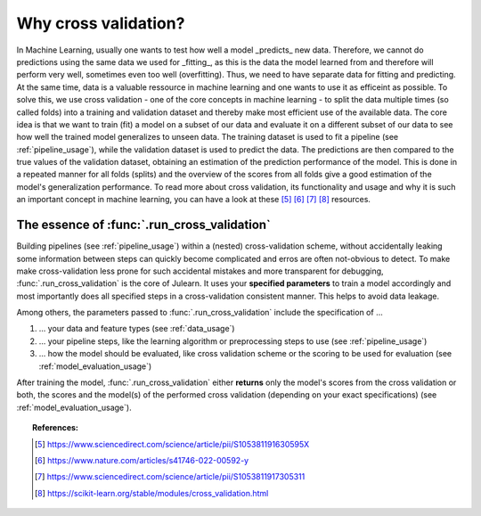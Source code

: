 .. _why_cv:

Why cross validation?
=====================

In Machine Learning, usually one wants to test how well a model _predicts_ 
new data. Therefore, we cannot do predictions using the same data we used 
for _fitting_, as this is the data the model learned from and therefore will 
perform very well, sometimes even too well (overfitting). Thus, we need to have
separate data for fitting and predicting. At the same time, data is a valuable 
ressource in machine learning and one wants to use it as efficeint as possible.
To solve this, we use cross validation - one of the core concepts in machine
learning - to split the data multiple times (so called folds) into a training 
and validation dataset and thereby make most efficient use of the available data.
The core idea is that we want to train (fit) a model on a subset of our data and 
evaluate it on a different subset of our data to see how well the trained 
model generalizes to unseen data. The training dataset is used to 
fit a pipeline (see :ref:`pipeline_usage`), while the validation dataset is 
used to predict the data. The predictions are then compared to the true 
values of the validation dataset, obtaining an estimation of the prediction 
performance of the model. This is done in a repeated manner for all folds 
(splits) and the overview of the scores from all folds give a good estimation 
of the model's generalization performance. To read more about cross validation, 
its functionality and usage and why it is such an
important concept in machine learning, you can have a look at these 
[#1]_ [#2]_ [#3]_ [#4]_ resources.


The essence of :func:`.run_cross_validation`
--------------------------------------------

Building pipelines (see :ref:`pipeline_usage`) within a (nested)
cross-validation scheme, without
accidentally leaking some information between steps can quickly become
complicated and erros are often not-obvious to detect. To make make 
cross-validation less prone for such accidental mistakes and more transparent
for debugging, :func:`.run_cross_validation` is the core of Julearn.
It uses your **specified parameters** to train a model 
accordingly and most importantly does all specified steps in a cross-validation 
consistent manner. This helps to avoid data leakage.

Among others, the parameters passed to :func:`.run_cross_validation` include 
the specification of ...

1. ... your data and feature types (see :ref:`data_usage`)
2. ... your pipeline steps, like the learning algorithm or preprocessing steps 
   to use (see :ref:`pipeline_usage`)
3. ... how the model should be evaluated, like cross validation scheme or the 
   scoring to be used for evaluation (see :ref:`model_evaluation_usage`) 

After training the model, :func:`.run_cross_validation` either **returns** 
only the model's scores from the cross validation or both, the scores and 
the model(s) of the performed cross validation 
(depending on your exact specifications) (see :ref:`model_evaluation_usage`).


.. topic:: References:

      .. [#1] https://www.sciencedirect.com/science/article/pii/S105381191630595X

      .. [#2] https://www.nature.com/articles/s41746-022-00592-y

      .. [#3] https://www.sciencedirect.com/science/article/pii/S1053811917305311

      .. [#4] https://scikit-learn.org/stable/modules/cross_validation.html